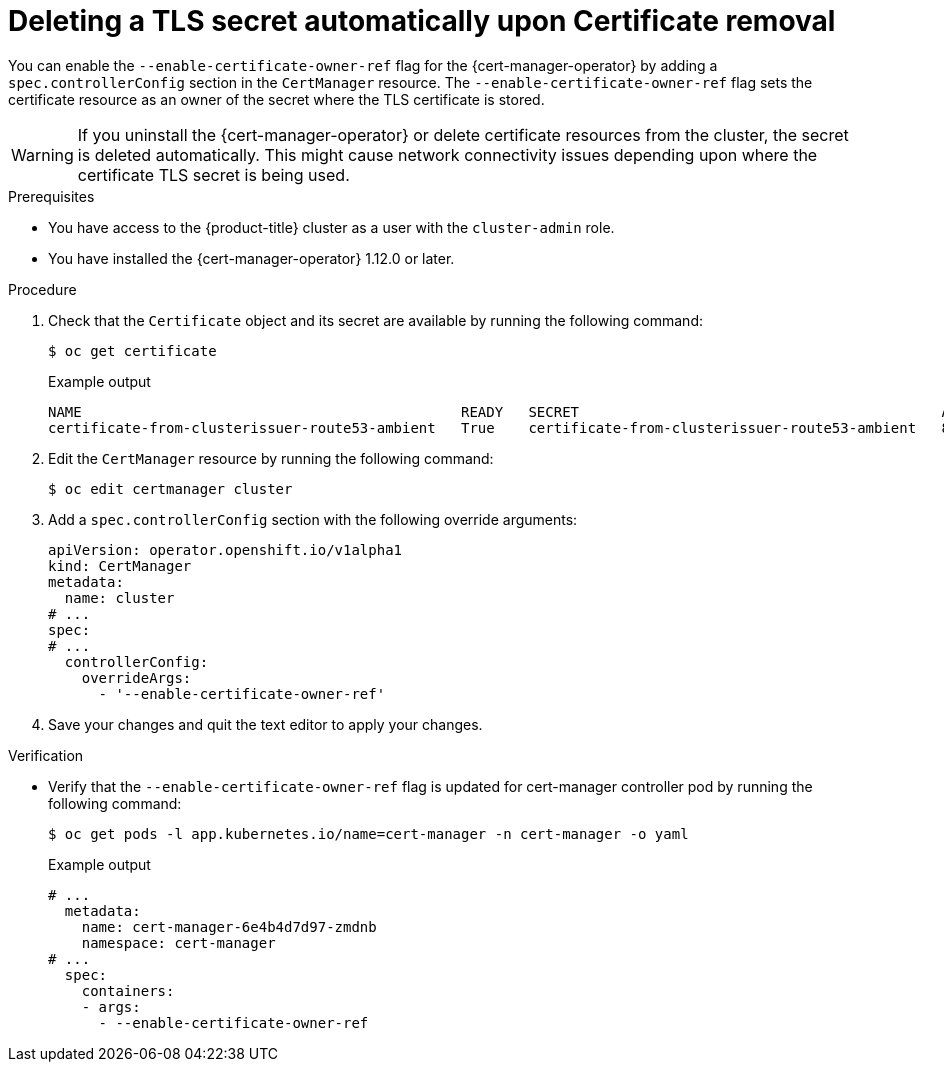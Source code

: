 // Module included in the following assemblies:
//
// * security/cert_manager_operator/cert-manager-customizing-api-fields.adoc

:_mod-docs-content-type: PROCEDURE
[id="cert-manager-override-flag-controller_{context}"]
= Deleting a TLS secret automatically upon Certificate removal

You can enable the `--enable-certificate-owner-ref` flag for the {cert-manager-operator} by adding a `spec.controllerConfig` section in the `CertManager` resource. The `--enable-certificate-owner-ref` flag sets the certificate resource as an owner of the secret where the TLS certificate is stored.

[WARNING]
====
If you uninstall the {cert-manager-operator} or delete certificate resources from the cluster, the secret is deleted automatically. This might cause network connectivity issues depending upon where the certificate TLS secret is being used.
====

.Prerequisites

* You have access to the {product-title} cluster as a user with the `cluster-admin` role.
* You have installed the {cert-manager-operator} 1.12.0 or later.


.Procedure

. Check that the `Certificate` object and its secret are available by running the following command:
+
[source,terminal]
----
$ oc get certificate
----
+
.Example output
[source,terminal]
----
NAME                                             READY   SECRET                                           AGE
certificate-from-clusterissuer-route53-ambient   True    certificate-from-clusterissuer-route53-ambient   8h
----

. Edit the `CertManager` resource by running the following command:
+
[source,terminal]
----
$ oc edit certmanager cluster
----

. Add a `spec.controllerConfig` section with the following override arguments:
+
[source,yaml]
----
apiVersion: operator.openshift.io/v1alpha1
kind: CertManager
metadata:
  name: cluster
# ...
spec:
# ...
  controllerConfig:
    overrideArgs:
      - '--enable-certificate-owner-ref'
----

. Save your changes and quit the text editor to apply your changes.

.Verification

* Verify that the `--enable-certificate-owner-ref` flag is updated for cert-manager controller pod by running the following command:
+
[source,terminal]
----
$ oc get pods -l app.kubernetes.io/name=cert-manager -n cert-manager -o yaml
----
+
.Example output
[source,yaml]
----
# ...
  metadata:
    name: cert-manager-6e4b4d7d97-zmdnb
    namespace: cert-manager
# ...
  spec:
    containers:
    - args:
      - --enable-certificate-owner-ref
----
